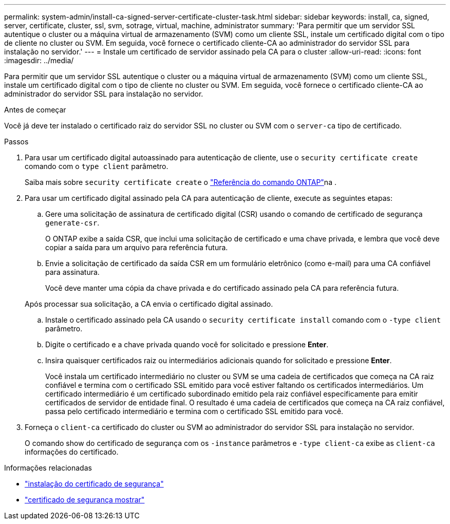 ---
permalink: system-admin/install-ca-signed-server-certificate-cluster-task.html 
sidebar: sidebar 
keywords: install, ca, signed, server, certificate, cluster, ssl, svm, sotrage, virtual, machine, administrator 
summary: 'Para permitir que um servidor SSL autentique o cluster ou a máquina virtual de armazenamento (SVM) como um cliente SSL, instale um certificado digital com o tipo de cliente no cluster ou SVM. Em seguida, você fornece o certificado cliente-CA ao administrador do servidor SSL para instalação no servidor.' 
---
= Instale um certificado de servidor assinado pela CA para o cluster
:allow-uri-read: 
:icons: font
:imagesdir: ../media/


[role="lead"]
Para permitir que um servidor SSL autentique o cluster ou a máquina virtual de armazenamento (SVM) como um cliente SSL, instale um certificado digital com o tipo de cliente no cluster ou SVM. Em seguida, você fornece o certificado cliente-CA ao administrador do servidor SSL para instalação no servidor.

.Antes de começar
Você já deve ter instalado o certificado raiz do servidor SSL no cluster ou SVM com o `server-ca` tipo de certificado.

.Passos
. Para usar um certificado digital autoassinado para autenticação de cliente, use o `security certificate create` comando com o `type client` parâmetro.
+
Saiba mais sobre `security certificate create` o link:https://docs.netapp.com/us-en/ontap-cli/security-certificate-create.html["Referência do comando ONTAP"^]na .

. Para usar um certificado digital assinado pela CA para autenticação de cliente, execute as seguintes etapas:
+
.. Gere uma solicitação de assinatura de certificado digital (CSR) usando o comando de certificado de segurança `generate-csr`.
+
O ONTAP exibe a saída CSR, que inclui uma solicitação de certificado e uma chave privada, e lembra que você deve copiar a saída para um arquivo para referência futura.

.. Envie a solicitação de certificado da saída CSR em um formulário eletrônico (como e-mail) para uma CA confiável para assinatura.
+
Você deve manter uma cópia da chave privada e do certificado assinado pela CA para referência futura.

+
Após processar sua solicitação, a CA envia o certificado digital assinado.

.. Instale o certificado assinado pela CA usando o `security certificate install` comando com o `-type client` parâmetro.
.. Digite o certificado e a chave privada quando você for solicitado e pressione *Enter*.
.. Insira quaisquer certificados raiz ou intermediários adicionais quando for solicitado e pressione *Enter*.
+
Você instala um certificado intermediário no cluster ou SVM se uma cadeia de certificados que começa na CA raiz confiável e termina com o certificado SSL emitido para você estiver faltando os certificados intermediários. Um certificado intermediário é um certificado subordinado emitido pela raiz confiável especificamente para emitir certificados de servidor de entidade final. O resultado é uma cadeia de certificados que começa na CA raiz confiável, passa pelo certificado intermediário e termina com o certificado SSL emitido para você.



. Forneça o `client-ca` certificado do cluster ou SVM ao administrador do servidor SSL para instalação no servidor.
+
O comando show do certificado de segurança com os `-instance` parâmetros e `-type client-ca` exibe as `client-ca` informações do certificado.



.Informações relacionadas
* link:https://docs.netapp.com/us-en/ontap-cli/security-certificate-install.html["instalação do certificado de segurança"^]
* link:https://docs.netapp.com/us-en/ontap-cli/security-certificate-show.html["certificado de segurança mostrar"^]

